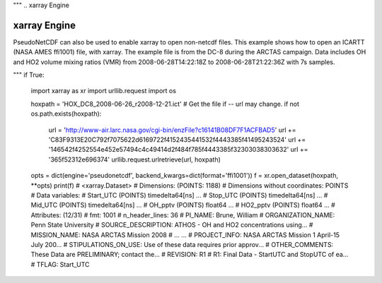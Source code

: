 """
.. xarray Engine

xarray Engine
-------------

PseudoNetCDF can also be used to enable xarray to open non-netcdf files.
This example shows how to open an ICARTT (NASA AMES ffi1001) file, with
xarray. The example file is from the DC-8 during the ARCTAS campaign. Data
includes OH and HO2 volume mixing ratios (VMR) from 2008-06-28T14:22:18Z to
2008-06-28T21:22:36Z with 7s samples.

.. code-block:: python
"""
if True:
  import xarray as xr
  import urllib.request
  import os

  hoxpath = 'HOX_DC8_2008-06-26_r2008-12-21.ict'
  # Get the file if -- url may change.
  if not os.path.exists(hoxpath):
    url = 'http://www-air.larc.nasa.gov/cgi-bin/enzFile?c16141B08DF7F1ACFBAD5'
    url += 'C83F9313E20C792f7075622d6169722f4152435441532f4443385f41495243524'
    url += '146542f4252554e452e57494c4c49414d2f484f785f4443385f32303038303632'
    url += '365f52312e696374'
    urllib.request.urlretrieve(url, hoxpath)

  opts = dict(engine='pseudonetcdf', backend_kwargs=dict(format='ffi1001'))
  f = xr.open_dataset(hoxpath, **opts)
  print(f)
  # <xarray.Dataset>
  # Dimensions:    (POINTS: 1188)
  # Dimensions without coordinates: POINTS
  # Data variables:
  #     Start_UTC  (POINTS) timedelta64[ns] ...
  #     Stop_UTC   (POINTS) timedelta64[ns] ...
  #     Mid_UTC    (POINTS) timedelta64[ns] ...
  #     OH_pptv    (POINTS) float64 ...
  #     HO2_pptv   (POINTS) float64 ...
  # Attributes: (12/31)
  #     fmt:                              1001
  #     n_header_lines:                   36
  #     PI_NAME:                          Brune, William
  #     ORGANIZATION_NAME:                Penn State University
  #     SOURCE_DESCRIPTION:               ATHOS - OH and HO2 concentrations using...
  #     MISSION_NAME:                     NASA ARCTAS Mission 2008
  #     ...                               ...
  #     PROJECT_INFO:                     NASA ARCTAS Mission 1 April-15 July 200...
  #     STIPULATIONS_ON_USE:              Use of these data requires prior approv...
  #     OTHER_COMMENTS:                   These Data are PRELIMINARY; contact the...
  #     REVISION:                         R1
  #     R1:                               Final Data - StartUTC and StopUTC of ea...
  #     TFLAG:                            Start_UTC